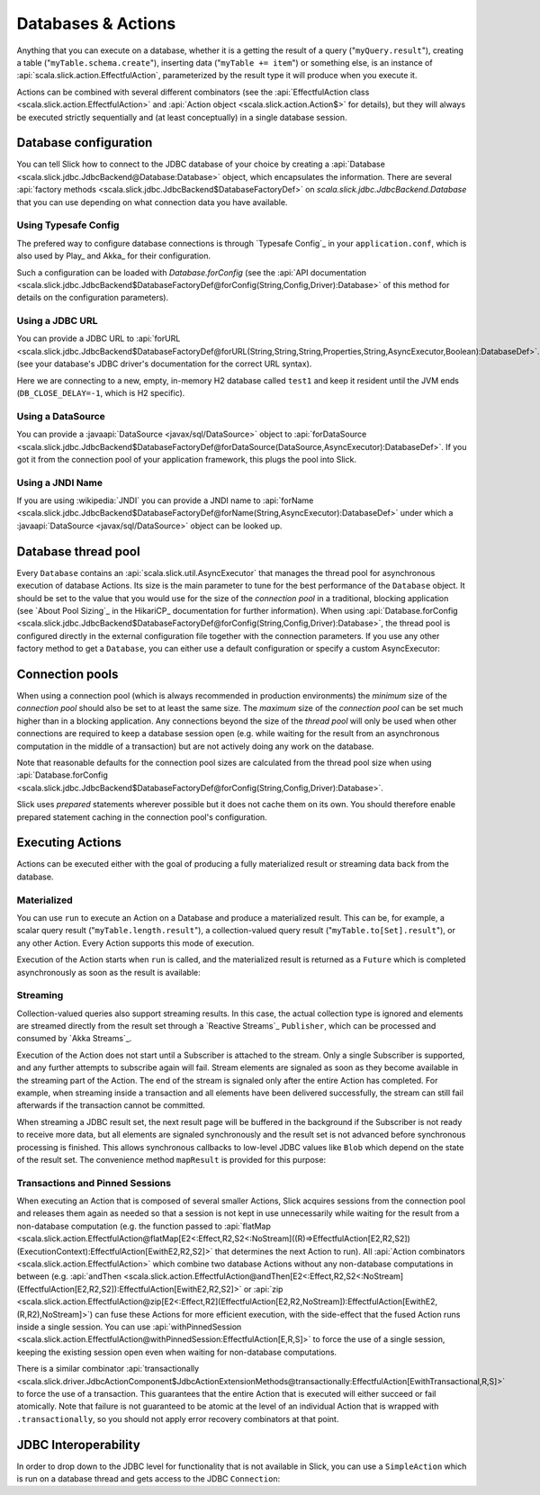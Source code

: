 Databases & Actions
===================

Anything that you can execute on a database, whether it is a getting the result of a query
("``myQuery.result``"), creating a table ("``myTable.schema.create``"), inserting data
("``myTable += item``") or something else, is an instance of
:api:`scala.slick.action.EffectfulAction`, parameterized by the result type it will produce when you
execute it.

Actions can be combined with several different combinators (see the
:api:`EffectfulAction class <scala.slick.action.EffectfulAction>` and :api:`Action object <scala.slick.action.Action$>`
for details), but they will always be executed strictly sequentially and (at least conceptually) in a
single database session.

.. index::
   pair: database; configuration
   pair: database; pool

Database configuration
----------------------

You can tell Slick how to connect to the JDBC database of your choice by
creating a :api:`Database <scala.slick.jdbc.JdbcBackend@Database:Database>` object,
which encapsulates the information. There are several
:api:`factory methods <scala.slick.jdbc.JdbcBackend$DatabaseFactoryDef>`
on `scala.slick.jdbc.JdbcBackend.Database` that you can use depending on what
connection data you have available.

Using Typesafe Config
_____________________

The prefered way to configure database connections is through `Typesafe Config`_ in your
``application.conf``, which is also used by Play_ and Akka_ for their configuration.

.. includecode:: resources/application.conf#mydb

Such a configuration can be loaded with `Database.forConfig` (see the
:api:`API documentation <scala.slick.jdbc.JdbcBackend$DatabaseFactoryDef@forConfig(String,Config,Driver):Database>`
of this method for details on the configuration parameters).

.. includecode:: code/Connection.scala#forConfig

.. index:: URL

Using a JDBC URL
________________

You can provide a JDBC URL to
:api:`forURL <scala.slick.jdbc.JdbcBackend$DatabaseFactoryDef@forURL(String,String,String,Properties,String,AsyncExecutor,Boolean):DatabaseDef>`.
(see your database's JDBC driver's documentation for the correct URL syntax).

.. includecode:: code/Connection.scala#forURL

Here we are connecting to a new, empty, in-memory H2 database called ``test1``
and keep it resident until the JVM ends (``DB_CLOSE_DELAY=-1``, which is H2
specific).

.. index:: DataSource

Using a DataSource
__________________

You can provide a :javaapi:`DataSource <javax/sql/DataSource>` object to
:api:`forDataSource <scala.slick.jdbc.JdbcBackend$DatabaseFactoryDef@forDataSource(DataSource,AsyncExecutor):DatabaseDef>`.
If you got it  from the connection pool of your application framework, this
plugs the pool into Slick.

.. includecode:: code/Connection.scala#forDataSource

.. index:: JNDI

Using a JNDI Name
_________________

If you are using :wikipedia:`JNDI` you can provide a JNDI name to
:api:`forName <scala.slick.jdbc.JdbcBackend$DatabaseFactoryDef@forName(String,AsyncExecutor):DatabaseDef>`
under which a
:javaapi:`DataSource <javax/sql/DataSource>` object can be looked up.

.. includecode:: code/Connection.scala#forName

.. index::
   pair: thread; pool

Database thread pool
--------------------

Every ``Database`` contains an :api:`scala.slick.util.AsyncExecutor` that manages the thread pool
for asynchronous execution of database Actions. Its size is the main parameter to tune for the best
performance of the ``Database`` object. It should be set to the value that you would use for the
size of the *connection pool* in a traditional, blocking application (see `About Pool Sizing`_
in the HikariCP_ documentation for further information). When using
:api:`Database.forConfig <scala.slick.jdbc.JdbcBackend$DatabaseFactoryDef@forConfig(String,Config,Driver):Database>`,
the thread pool is configured directly in the external configuration file together with the connection
parameters. If you use any other factory method to get a ``Database``, you can either use a default
configuration or specify a custom AsyncExecutor:

.. includecode:: code/Connection.scala#forURL2

.. index::
   pair: connection; pool

Connection pools
----------------

When using a connection pool (which is always recommended in production environments) the *minimum*
size of the *connection pool* should also be set to at least the same size. The *maximum* size of
the *connection pool* can be set much higher than in a blocking application. Any connections beyond
the size of the *thread pool* will only be used when other connections are required to keep a
database session open (e.g. while waiting for the result from an asynchronous computation in the
middle of a transaction) but are not actively doing any work on the database.

Note that reasonable defaults for the connection pool sizes are calculated from the thread pool
size when using
:api:`Database.forConfig <scala.slick.jdbc.JdbcBackend$DatabaseFactoryDef@forConfig(String,Config,Driver):Database>`.

Slick uses *prepared* statements wherever possible but it does not cache them on its own. You
should therefore enable prepared statement caching in the connection pool's configuration.

.. index::
   pair: execute; Action

.. _executing-actions:

Executing Actions
-----------------

Actions can be executed either with the goal of producing a fully materialized result or streaming
data back from the database.

.. index:: materialize

Materialized
____________

You can use ``run`` to execute an Action on a Database and produce a materialized result. This can
be, for example, a scalar query result ("``myTable.length.result``"), a collection-valued query
result ("``myTable.to[Set].result``"), or any other Action. Every Action supports this mode of
execution.

Execution of the Action starts when ``run`` is called, and the materialized result is returned as a
``Future`` which is completed asynchronously as soon as the result is available:

.. includecode:: code/Connection.scala#materialize

.. index:: stream

Streaming
_________

Collection-valued queries also support streaming results. In this case, the actual collection type
is ignored and elements are streamed directly from the result set through a `Reactive Streams`_
``Publisher``, which can be processed and consumed by `Akka Streams`_.

Execution of the Action does not start until a Subscriber is attached to the stream. Only a single
Subscriber is supported, and any further attempts to subscribe again will fail. Stream elements are
signaled as soon as they become available in the streaming part of the Action. The end of the
stream is signaled only after the entire Action has completed. For example, when streaming inside
a transaction and all elements have been delivered successfully, the stream can still fail
afterwards if the transaction cannot be committed.

.. includecode:: code/Connection.scala#stream

When streaming a JDBC result set, the next result page will be buffered in the background if the
Subscriber is not ready to receive more data, but all elements are signaled synchronously and the
result set is not advanced before synchronous processing is finished. This allows synchronous
callbacks to low-level JDBC values like ``Blob`` which depend on the state of the result set. The
convenience method ``mapResult`` is provided for this purpose:

.. includecode:: code/Connection.scala#streamblob

.. index::
   pair: session; pinned
   single: transaction
.. _transactions:

Transactions and Pinned Sessions
________________________________

When executing an Action that is composed of several smaller Actions, Slick acquires sessions from
the connection pool and releases them again as needed so that a session is not kept in use
unnecessarily while waiting for the result from a non-database computation (e.g. the function
passed to
:api:`flatMap <scala.slick.action.EffectfulAction@flatMap[E2<:Effect,R2,S2<:NoStream]((R)⇒EffectfulAction[E2,R2,S2])(ExecutionContext):EffectfulAction[EwithE2,R2,S2]>`
that determines the next Action to run). All :api:`Action combinators <scala.slick.action.EffectfulAction>`
which combine two database Actions without any non-database computations in between (e.g.
:api:`andThen <scala.slick.action.EffectfulAction@andThen[E2<:Effect,R2,S2<:NoStream](EffectfulAction[E2,R2,S2]):EffectfulAction[EwithE2,R2,S2]>`
or :api:`zip <scala.slick.action.EffectfulAction@zip[E2<:Effect,R2](EffectfulAction[E2,R2,NoStream]):EffectfulAction[EwithE2,(R,R2),NoStream]>`)
can fuse these Actions for more efficient execution, with the side-effect that the fused Action
runs inside a single session. You can use
:api:`withPinnedSession <scala.slick.action.EffectfulAction@withPinnedSession:EffectfulAction[E,R,S]>` to force the
use of a single session, keeping the existing session open even when waiting for non-database
computations.

There is a similar combinator
:api:`transactionally <scala.slick.driver.JdbcActionComponent$JdbcActionExtensionMethods@transactionally:EffectfulAction[EwithTransactional,R,S]>`
to force the use of a transaction. This guarantees that the entire Action that is executed will
either succeed or fail atomically.  Note that failure is not guaranteed to be atomic at the level
of an individual Action that is wrapped with ``.transactionally``, so you should not apply error
recovery combinators at that point.

.. includecode:: code/Connection.scala#transaction

.. index:: JDBC
.. _jdbc-interop:

JDBC Interoperability
---------------------

In order to drop down to the JDBC level for functionality that is not available in Slick, you can
use a ``SimpleAction`` which is run on a database thread and gets access to the JDBC ``Connection``:

.. includecode:: code/Connection.scala#simpleaction
